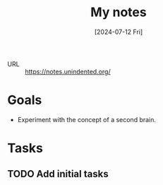 :PROPERTIES:
:ID:       349c2c05-f0eb-41e8-a029-8a9dca4e381c
:END:
#+title: My notes
#+hugo_bundle: project_my_notes
#+export_file_name: index
#+date: [2024-07-12 Fri]
#+filetags: :Project:

- URL :: https://notes.unindented.org/

* Goals

- Experiment with the concept of a second brain.

* Tasks

** TODO Add initial tasks
